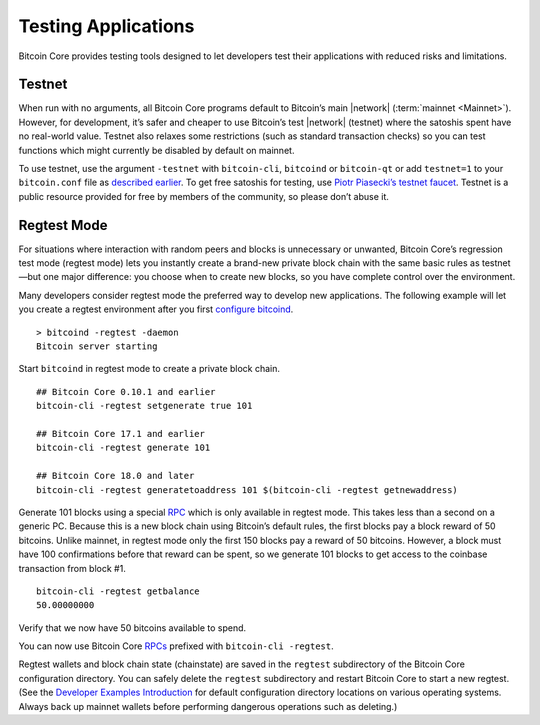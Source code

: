 Testing Applications
--------------------

Bitcoin Core provides testing tools designed to let developers test their applications with reduced risks and limitations.

Testnet
~~~~~~~

When run with no arguments, all Bitcoin Core programs default to Bitcoin’s main |network| (:term:`mainnet <Mainnet>`). However, for development, it’s safer and cheaper to use Bitcoin’s test |network| (testnet) where the satoshis spent have no real-world value. Testnet also relaxes some restrictions (such as standard transaction checks) so you can test functions which might currently be disabled by default on mainnet.

To use testnet, use the argument ``-testnet`` with ``bitcoin-cli``, ``bitcoind`` or ``bitcoin-qt`` or add ``testnet=1`` to your ``bitcoin.conf`` file as `described earlier <../examples/index.html>`__. To get free satoshis for testing, use `Piotr Piasecki’s testnet faucet <https://tpfaucet.appspot.com/>`__. Testnet is a public resource provided for free by members of the community, so please don’t abuse it.

Regtest Mode
~~~~~~~~~~~~

For situations where interaction with random peers and blocks is unnecessary or unwanted, Bitcoin Core’s regression test mode (regtest mode) lets you instantly create a brand-new private block chain with the same basic rules as testnet—but one major difference: you choose when to create new blocks, so you have complete control over the environment.

Many developers consider regtest mode the preferred way to develop new applications. The following example will let you create a regtest environment after you first `configure bitcoind <../examples/index.html>`__.

.. highlight:: bash

::

   > bitcoind -regtest -daemon
   Bitcoin server starting

Start ``bitcoind`` in regtest mode to create a private block chain.

::

   ## Bitcoin Core 0.10.1 and earlier
   bitcoin-cli -regtest setgenerate true 101

   ## Bitcoin Core 17.1 and earlier
   bitcoin-cli -regtest generate 101

   ## Bitcoin Core 18.0 and later
   bitcoin-cli -regtest generatetoaddress 101 $(bitcoin-cli -regtest getnewaddress)

Generate 101 blocks using a special `RPC <../reference/rpc/index.html>`__ which is only available in regtest mode. This takes less than a second on a generic PC. Because this is a new block chain using Bitcoin’s default rules, the first blocks pay a block reward of 50 bitcoins. Unlike mainnet, in regtest mode only the first 150 blocks pay a reward of 50 bitcoins. However, a block must have 100 confirmations before that reward can be spent, so we generate 101 blocks to get access to the coinbase transaction from block #1.

.. highlight:: bash

::

   bitcoin-cli -regtest getbalance
   50.00000000

Verify that we now have 50 bitcoins available to spend.

You can now use Bitcoin Core `RPCs <../reference/rpc/index.html>`__ prefixed with ``bitcoin-cli -regtest``.

Regtest wallets and block chain state (chainstate) are saved in the ``regtest`` subdirectory of the Bitcoin Core configuration directory. You can safely delete the ``regtest`` subdirectory and restart Bitcoin Core to start a new regtest. (See the `Developer Examples Introduction <../examples/index.html>`__ for default configuration directory locations on various operating systems. Always back up mainnet wallets before performing dangerous operations such as deleting.)
